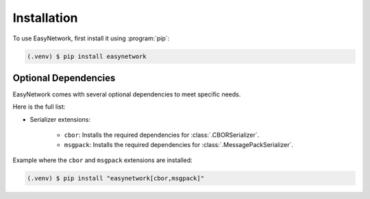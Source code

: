 ************
Installation
************

To use EasyNetwork, first install it using :program:`pip`:

.. code-block:: console

   (.venv) $ pip install easynetwork


.. _optional-dependencies:

Optional Dependencies
=====================

EasyNetwork comes with several optional dependencies to meet specific needs.

Here is the full list:

* Serializer extensions:

   * ``cbor``: Installs the required dependencies for :class:`.CBORSerializer`.

   * ``msgpack``: Installs the required dependencies for :class:`.MessagePackSerializer`.


Example where the ``cbor`` and ``msgpack`` extensions are installed:

.. code-block:: console

   (.venv) $ pip install "easynetwork[cbor,msgpack]"
